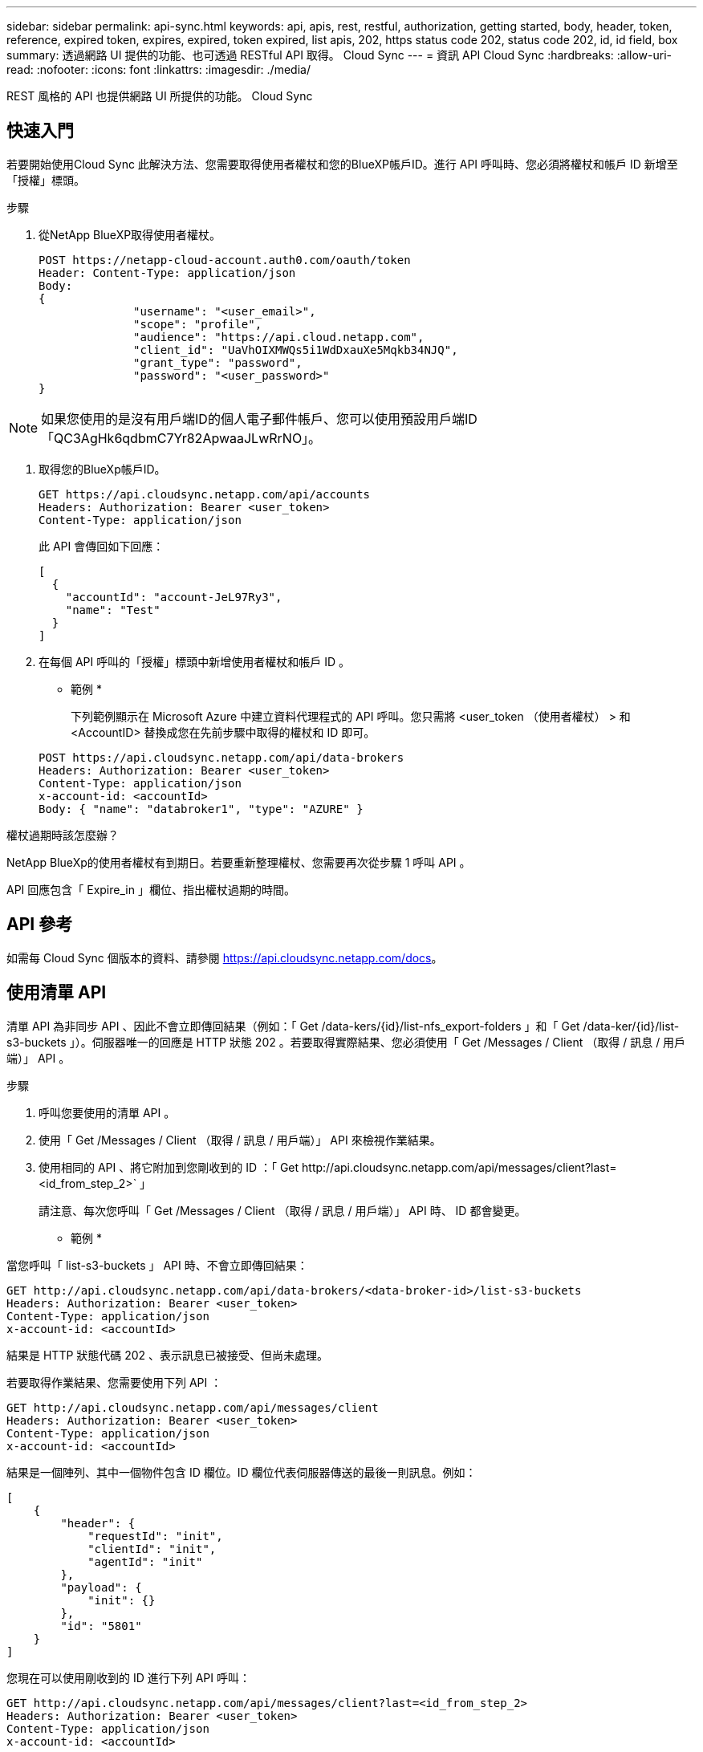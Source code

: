---
sidebar: sidebar 
permalink: api-sync.html 
keywords: api, apis, rest, restful, authorization, getting started, body, header, token, reference, expired token, expires, expired, token expired, list apis, 202, https status code 202, status code 202, id, id field, box 
summary: 透過網路 UI 提供的功能、也可透過 RESTful API 取得。 Cloud Sync 
---
= 資訊 API Cloud Sync
:hardbreaks:
:allow-uri-read: 
:nofooter: 
:icons: font
:linkattrs: 
:imagesdir: ./media/


[role="lead"]
REST 風格的 API 也提供網路 UI 所提供的功能。 Cloud Sync



== 快速入門

若要開始使用Cloud Sync 此解決方法、您需要取得使用者權杖和您的BlueXP帳戶ID。進行 API 呼叫時、您必須將權杖和帳戶 ID 新增至「授權」標頭。

.步驟
. 從NetApp BlueXP取得使用者權杖。
+
[source, http]
----
POST https://netapp-cloud-account.auth0.com/oauth/token
Header: Content-Type: application/json
Body:
{
              "username": "<user_email>",
              "scope": "profile",
              "audience": "https://api.cloud.netapp.com",
              "client_id": "UaVhOIXMWQs5i1WdDxauXe5Mqkb34NJQ",
              "grant_type": "password",
              "password": "<user_password>"
}
----



NOTE: 如果您使用的是沒有用戶端ID的個人電子郵件帳戶、您可以使用預設用戶端ID「QC3AgHk6qdbmC7Yr82ApwaaJLwRrNO」。

. 取得您的BlueXp帳戶ID。
+
[source, http]
----
GET https://api.cloudsync.netapp.com/api/accounts
Headers: Authorization: Bearer <user_token>
Content-Type: application/json
----
+
此 API 會傳回如下回應：

+
[source, json]
----
[
  {
    "accountId": "account-JeL97Ry3",
    "name": "Test"
  }
]
----
. 在每個 API 呼叫的「授權」標頭中新增使用者權杖和帳戶 ID 。
+
* 範例 *

+
下列範例顯示在 Microsoft Azure 中建立資料代理程式的 API 呼叫。您只需將 <user_token （使用者權杖） > 和 <AccountID> 替換成您在先前步驟中取得的權杖和 ID 即可。

+
[source, http]
----
POST https://api.cloudsync.netapp.com/api/data-brokers
Headers: Authorization: Bearer <user_token>
Content-Type: application/json
x-account-id: <accountId>
Body: { "name": "databroker1", "type": "AZURE" }
----


.權杖過期時該怎麼辦？
****
NetApp BlueXp的使用者權杖有到期日。若要重新整理權杖、您需要再次從步驟 1 呼叫 API 。

API 回應包含「 Expire_in 」欄位、指出權杖過期的時間。

****


== API 參考

如需每 Cloud Sync 個版本的資料、請參閱 https://api.cloudsync.netapp.com/docs[]。



== 使用清單 API

清單 API 為非同步 API 、因此不會立即傳回結果（例如：「 Get /data-kers/{id}/list-nfs_export-folders 」和「 Get /data-ker/{id}/list-s3-buckets 」）。伺服器唯一的回應是 HTTP 狀態 202 。若要取得實際結果、您必須使用「 Get /Messages / Client （取得 / 訊息 / 用戶端）」 API 。

.步驟
. 呼叫您要使用的清單 API 。
. 使用「 Get /Messages / Client （取得 / 訊息 / 用戶端）」 API 來檢視作業結果。
. 使用相同的 API 、將它附加到您剛收到的 ID ：「 Get \http://api.cloudsync.netapp.com/api/messages/client?last=<id_from_step_2>` 」
+
請注意、每次您呼叫「 Get /Messages / Client （取得 / 訊息 / 用戶端）」 API 時、 ID 都會變更。



* 範例 *

當您呼叫「 list-s3-buckets 」 API 時、不會立即傳回結果：

[source, http]
----
GET http://api.cloudsync.netapp.com/api/data-brokers/<data-broker-id>/list-s3-buckets
Headers: Authorization: Bearer <user_token>
Content-Type: application/json
x-account-id: <accountId>
----
結果是 HTTP 狀態代碼 202 、表示訊息已被接受、但尚未處理。

若要取得作業結果、您需要使用下列 API ：

[source, http]
----
GET http://api.cloudsync.netapp.com/api/messages/client
Headers: Authorization: Bearer <user_token>
Content-Type: application/json
x-account-id: <accountId>
----
結果是一個陣列、其中一個物件包含 ID 欄位。ID 欄位代表伺服器傳送的最後一則訊息。例如：

[source, json]
----
[
    {
        "header": {
            "requestId": "init",
            "clientId": "init",
            "agentId": "init"
        },
        "payload": {
            "init": {}
        },
        "id": "5801"
    }
]
----
您現在可以使用剛收到的 ID 進行下列 API 呼叫：

[source, http]
----
GET http://api.cloudsync.netapp.com/api/messages/client?last=<id_from_step_2>
Headers: Authorization: Bearer <user_token>
Content-Type: application/json
x-account-id: <accountId>
----
結果是一組訊息。每個訊息內部都有一個有效負載物件、其中包含作業名稱（做為金鑰）及其結果（做為值）。例如：

[source, json]
----
[
    {
        "payload": {
            "list-s3-buckets": [
                {
                    "tags": [
                        {
                            "Value": "100$",
                            "Key": "price"
                        }
                    ],
                    "region": {
                        "displayName": "US West (Oregon)",
                        "name": "us-west-2"
                    },
                    "name": "small"
                }
            ]
        },
        "header": {
            "requestId": "f687ac55-2f0c-40e3-9fa6-57fb8c4094a3",
            "clientId": "5beb032f548e6e35f4ed1ba9",
            "agentId": "5bed61f4489fb04e34a9aac6"
        },
        "id": "5802"
    }
]
----
